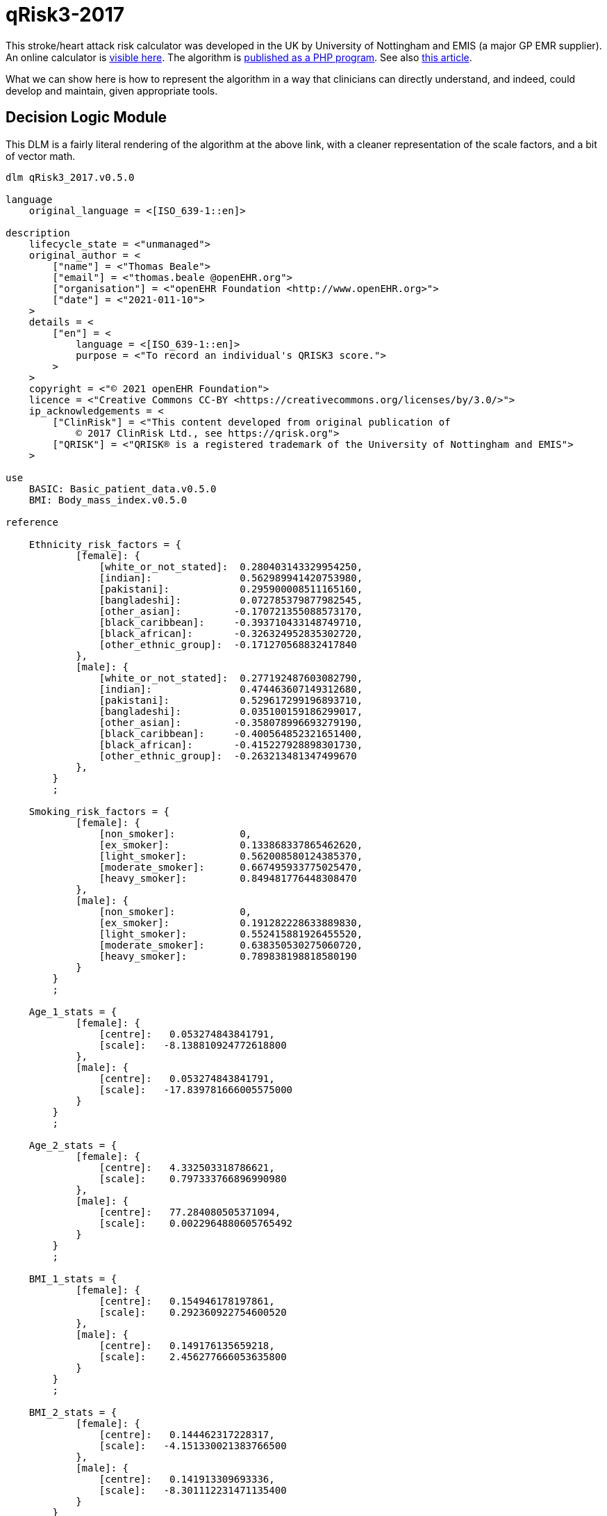 = qRisk3-2017

This stroke/heart attack risk calculator was developed in the UK by University of Nottingham and EMIS (a major GP EMR supplier). An online calculator is https://qrisk.org/three/index.php[visible here^]. The algorithm is https://qrisk.org/three/src.php[published as a PHP program^]. See also https://www.bmj.com/content/357/bmj.j2099[this article^].

What we can show here is how to represent the algorithm in a way that clinicians can directly understand, and indeed, could develop and maintain, given appropriate tools.

== Decision Logic Module

This DLM is a fairly literal rendering of the algorithm at the above link, with a cleaner representation of the scale factors, and a bit of vector math.

----
dlm qRisk3_2017.v0.5.0

language
    original_language = <[ISO_639-1::en]>
    
description
    lifecycle_state = <"unmanaged">
    original_author = <
        ["name"] = <"Thomas Beale">
        ["email"] = <"thomas.beale @openEHR.org">
        ["organisation"] = <"openEHR Foundation <http://www.openEHR.org>">
        ["date"] = <"2021-011-10">
    >
    details = <
        ["en"] = <
            language = <[ISO_639-1::en]>
            purpose = <"To record an individual's QRISK3 score.">
        >
    >
    copyright = <"© 2021 openEHR Foundation">
    licence = <"Creative Commons CC-BY <https://creativecommons.org/licenses/by/3.0/>">
    ip_acknowledgements = <
        ["ClinRisk"] = <"This content developed from original publication of
            © 2017 ClinRisk Ltd., see https://qrisk.org">
        ["QRISK"] = <"QRISK® is a registered trademark of the University of Nottingham and EMIS">
    >

use
    BASIC: Basic_patient_data.v0.5.0
    BMI: Body_mass_index.v0.5.0
            
reference

    Ethnicity_risk_factors = {
            [female]: {
                [white_or_not_stated]:  0.280403143329954250,
                [indian]:               0.562989941420753980,
                [pakistani]:            0.295900008511165160,
                [bangladeshi]:          0.072785379877982545,
                [other_asian]:         -0.170721355088573170,
                [black_caribbean]:     -0.393710433148749710,  
                [black_african]:       -0.326324952835302720,
                [other_ethnic_group]:  -0.171270568832417840
            },
            [male]: {
                [white_or_not_stated]:  0.277192487603082790,
                [indian]:               0.474463607149312680,
                [pakistani]:            0.529617299196893710,
                [bangladeshi]:          0.035100159186299017,
                [other_asian]:         -0.358078996693279190,
                [black_caribbean]:     -0.400564852321651400,  
                [black_african]:       -0.415227928898301730,
                [other_ethnic_group]:  -0.263213481347499670
            },
        }
        ;

    Smoking_risk_factors = {
            [female]: {
                [non_smoker]:           0,
                [ex_smoker]:            0.133868337865462620,
                [light_smoker]:         0.562008580124385370,
                [moderate_smoker]:      0.667495933775025470,
                [heavy_smoker]:         0.849481776448308470
            },
            [male]: {
                [non_smoker]:           0,
                [ex_smoker]:            0.191282228633889830,
                [light_smoker]:         0.552415881926455520,
                [moderate_smoker]:      0.638350530275060720,
                [heavy_smoker]:         0.789838198818580190
            }
        }
        ;

    Age_1_stats = {
            [female]: {
                [centre]:   0.053274843841791,
                [scale]:   -8.138810924772618800
            },
            [male]: {
                [centre]:   0.053274843841791,
                [scale]:   -17.839781666005575000
            }
        }
        ;

    Age_2_stats = {
            [female]: {
                [centre]:   4.332503318786621,
                [scale]:    0.797333766896990980
            },
            [male]: {
                [centre]:   77.284080505371094,
                [scale]:    0.0022964880605765492
            }
        }
        ;

    BMI_1_stats = {
            [female]: {
                [centre]:   0.154946178197861,
                [scale]:    0.292360922754600520
            },
            [male]: {
                [centre]:   0.149176135659218,
                [scale]:    2.456277666053635800
            }
        }
        ;

    BMI_2_stats = {
            [female]: {
                [centre]:   0.144462317228317,
                [scale]:   -4.151330021383766500
            },
            [male]: {
                [centre]:   0.141913309693336,
                [scale]:   -8.301112231471135400
            }
        }
        ;

    Rheumatoid_arthritis_stats = {
            [female]: {
                [centre]:   3.476326465606690,
                [scale]:    0.153380358208025540
            },
            [male]: {
                [centre]:   4.300998687744141,
                [scale]:    0.173401968563271110
            }
        }
        ;
    
    Systolic_BP_stats = {
            [female]: {
                [centre]:   123.130012512207030,
                [scale]:    0.0131314884071034240
            },
            [male]: {
                [centre]:   128.571578979492190,
                [scale]:    0.0129101265425533050
            }
        }
        ;

    Systolic_BP_std_dev_stats = {
            [female]: {
                [centre]:   9.002537727355957,
                [scale]:    0.0078894541014586095
            },
            [male]: {
                [centre]:   8.756621360778809,
                [scale]:    0.0129101265425533050
            }
        }
        ;
        
    Townsend_stats = {
            [female]: {
                [centre]:   0.392308831214905,
                [scale]:    0.0772237905885901080
            },
            [male]: {
                [centre]:   0.526304900646210,
                [scale]:    0.0332682012772872950
            }
        }
        ;

    Risk_factor_scales = {
            [female]: {
                [has_atrial_fibrillation]:              1.59233549692696630,
                [atypical_antipsychotic_medication]:    0.252376420701155570,
                [on_corticosteroids]:                   0.595207253046018510,
                [has_impotence]:                        0,
                [has_migraines]:                        0.3012672608703450,
                [has_rheumatoid_arthritis]:             0.213648034351819420,
                [has_chronic_kidney_disease]:           0.651945694938458330,
                [has_severe_mental_illness]:            0.125553080588201780,
                [has_systemic_lupus]:                   0.758809386542676930,
                [on_hypertension_treatment]:            0.509315936834230040,
                [has_family_history_CV_disease]:        0.454453190208962130
            },
            [male]: {
                [has_atrial_fibrillation]:              0.882092369280546570,
                [atypical_antipsychotic_medication]:    0.130468798551735130,
                [on_corticosteroids]:                   0.454853997504455430,
                [has_impotence]:                        0.222518590867053830,
                [has_migraines]:                        0.255841780741599130,
                [has_rheumatoid_arthritis]:             0.209706580139565670,
                [has_chronic_kidney_disease]:           0.718532612882743840,
                [has_severe_mental_illness]:            0.121330398820471640,
                [has_systemic_lupus]:                   0.440157217445752200,
                [on_hypertension_treatment]:            0.516598710826954740,
                [has_family_history_CV_disease]:        0.540554690093901560
            }
        }
        ;
        
    Diabetes_scales: 
            [female]: {
                [no_diabetes]:      0,
                [type1_diabetes]:   1.72679775105373470,
                [type2_diabetes]:   1.06887732446154680
            }
            [male]: {
                [no_diabetes]:      0,
                [type1_diabetes]:   1.234342552167517500
                [type2_diabetes]:   0.859420714309322210
        }
        ;
        
    Interaction_scales = {
            [female]: {
                 [age_1]:   {
                    [has_atrial_fibrillation]:     19.9380348895465610,
                    [on_corticosteroids]:          -0.9840804523593628100000000,
                    [has_impotence]:                0,                    
                    [has_migraines]:                1.7634979587872999000000000,
                    [has_chronic_kidney_disease]:  -3.5874047731694114000000000,
                    [has_systemic_lupus]:          19.6903037386382920000000000,
                    [on_hypertension_treatment]:   11.8728097339218120000000000,
                    [bmi_1]:                       23.8026234121417420000000000,
                    [bmi_2]:                      -71.1849476920870070000000000,
                    [family_history_CV_disease]:    0.9946780794043512700000000,
                    [systolic_BP]:                  0.0341318423386154850000000,
                    [townsend]:                    -1.0301180802035639000000000
                },
                [age_2]:   {
                    [has_atrial_fibrillation]:     -0.0761826510111625050000000,
                    [on_corticosteroids]:          -0.1200536494674247200000000,
                    [has_impotence]:                0,                    
                    [has_migraines]:               -0.0655869178986998590000000,
                    [has_chronic_kidney_disease]:  -0.2268887308644250700000000,
                    [has_systemic_lupus]:           0.0773479496790162730000000,
                    [on_hypertension_treatment]:    0.0009685782358817443600000,
                    [bmi_1]:                        0.5236995893366442900000000,
                    [bmi_2]:                        0.0457441901223237590000000,
                    [family_history_CV_disease]:   -0.0768850516984230380000000,
                    [systolic_BP]:                 -0.0015082501423272358000000,
                    [townsend]:                    -0.0315934146749623290000000
                }
            },
            [male]: {
                 [age_1]:   {
                    [has_atrial_fibrillation]:      3.4896675530623207000000000,
                    [on_corticosteroids]:           1.1708133653489108000000000,
                    [has_impotence]:               -1.5064009857454310000000000,
                    [has_migraines]:                2.3491159871402441000000000,
                    [has_chronic_kidney_disease]:  -0.5065671632722369400000000,
                    [on_hypertension_treatment]:    6.5114581098532671000000000,
                    [bmi_1]:                       31.0049529560338860000000000,
                    [bmi_2]:                     -111.2915718439164300000000000,
                    [family_history_CV_disease]:    2.7808628508531887000000000,
                    [systolic_BP]:                  0.0188585244698658530000000,
                    [townsend]:                    -0.1007554870063731000000000
                },
                [age_2]:   {
                    [has_atrial_fibrillation]:     -0.0003499560834063604900000,
                    [on_corticosteroids]:          -0.0002496045095297166000000,
                    [has_impotence]:               -0.0011058218441227373000000,
                    [has_migraines]:                0.0001989644604147863100000,
                    [has_chronic_kidney_disease]:  -0.0018325930166498813000000,
                    [on_hypertension_treatment]:    0.0006383805310416501300000,
                    [bmi_1]:                        0.0050380102356322029000000,
                    [bmi_2]:                       -0.0130744830025243190000000,
                    [family_history_CV_disease]:   -0.0002479180990739603700000,
                    [systolic_BP]:                 -0.0000127187419158845700000,
                    [townsend]:                    -0.0000932996423232728880000
                }
            }
        }
        ;

    Snoking_interaction_scales = {
            [female]: {
                 [age_1]:   {
                    [non_smoker]:                   0, 
                    [ex_smoker]:                   -4.70571617858518910, 
                    [light_smoker]:                -2.74303834035733370,
                    [moderate_smoker]:             -0.866080888293921820, 
                    [heavy_smoker]:                 0.902415623697106480
                },
                [age_2]:   {
                    [non_smoker]:                   0, 
                    [ex_smoker]:                   -0.0755892446431930260000000,
                    [light_smoker]:                -0.1195119287486707400000000,
                    [moderate_smoker]: -            0.1036630639757192300000000,
                    [heavy_smoker]:                -0.1399185359171838900000000
                }
            },
            [male]: {
                 [age_1]:   {
                    [non_smoker]:                   0, 
                    [ex_smoker]:                   -0.2101113393351634600000000,
                    [light_smoker]:                 0.7526867644750319100000000,
                    [moderate_smoker]:              0.9931588755640579100000000,
                    [heavy_smoker]:                 2.1331163414389076000000000
                },
                [age_2]:   {
                    [non_smoker]:                   0, 
                    [ex_smoker]:                   -0.0004985487027532612100000,
                    [light_smoker]:                -0.0007987563331738541400000,
                    [moderate_smoker]:             -0.0008370618426625129600000,
                    [heavy_smoker]:                -0.0007840031915563728900000
                }
            }
        }
        ;

    Diabetes_interaction_scales = {
            [female]: {
                 [age_1]:   {
                    [no_diabetes]:                  0,
                    [type1_diabetes]:              -1.2444332714320747000000000,
                    [type2_diabetes]:               6.8652342000009599000000000
                },
                [age_2]:   {
                    [no_diabetes]:                  0,
                    [type1_diabetes]:              -0.2872406462448894900000000,
                    [type2_diabetes]:              -0.0971122525906954890000000
                }
            },
            [male]: {
                 [age_1]:   {
                    [no_diabetes]:                  0,
                    [type1_diabetes]:               5.3379864878006531000000000,
                    [type2_diabetes]:               3.6461817406221311000000000
                },
                [age_2]:   {
                    [no_diabetes]:                  0,
                    [type1_diabetes]:               0.0006409780808752897000000,
                    [type2_diabetes]:              -0.0002469569558886831500000
                }
            }
        }
        ;

input -- Administrative

    |
    | Ethnicity for qRisk3:
    |   [white_or_not_stated]
    |   [indian]
    |   [pakistani]
    |   [bangladeshi]
    |   [other_asian]
    |   [black_caribbean]
    |   [black_african]
    |   [other_ethnic_group]
    |
    qRisk3_ethnicity: Terminology_code <<qrisk_ethnicities>>
        ;

    townsend: Real
        ;

input -- Historical state
    
    |
    | Smoking status: 
    |   [non_smoker]
    |   [ex_smoker]
    |   [light_smoker]
    |   [moderate_smoker]
    |   [heavy_smoker]
    |
    smoking_status: Terminology_code <<smoking_status>>
        ;
        
    |
    | Diabetes: 
    |   [no_diabetes]
    |   [type1_diabetes]
    |   [type2_diabetes]
    |
    diabetes_status: Terminology_code <<diabetes_status>>
        ;
        
    |
    | Angina or heart attack in a 1st degree relative < 60
    |
    family_history_CV_disease: Boolean
        ;
                
    |
    | Chronic kidney disease (stage 3, 4 or 5)
    |
    has_chronic_kidney_disease: Boolean
        ;
        
    has_atrial_fibrillation: Boolean
        ;

    on_hypertension_treatment: Boolean
        ;

    has_migraines: Boolean
        ;

    has_rheumatoid_arthritis: Boolean
        ;
        
    |
    | Has or being treated for erectile dysfunction
    | (female -> False)
    |
    has_impotence: Boolean

    |
    | Has Systemic lupus erythematosus (SLE)
    |
    has_systemic_lupus: Boolean
        ;
        
    |
    | Severe mental illness (this includes schizophrenia, 
    | bipolar disorder and moderate/severe depression)
    |
    has_severe_mental_illness: Boolean
        ;
        
    on_atypical_antipsychotic_medication: Boolean
        ;
        
    on_corticosteroids: Boolean
        ;
    
input -- Tracking state

    total_cholesterol_HDL_ratio: Real
        ;
        
    |
    | Systolic BP in [mmHg], at least 2, max 10 samples
    |
    systolic_BP_history: Array<Real>[2..10]
        ;
        
rules -- Main

    systolic_BP_std_deviation: Real
        Result := {Statistical_evaluator}.std_dev (systolic_BP_history)
        ;

    |
    | Applying the fractional polynomial transforms
    | (which includes scaling)
    |
    
    age_1_centred: Real
        Result := (BASIC.age_in_years/10) ^ 0.5  - Age_1_stats[BASIC.sex, [centre]]
        ;
        
    age_1_score: Real
        Result := age_1_centred * Age_1_stats[BASIC.sex, [scale]]
        ;
        
    age_2_centred: Real
        Result := BASIC.age_in_years/10 - Age_2_stats[BASIC.sex, [centre]]
        ;

    age_2_score: Real
        Result := age_2_centred * Age_2_stats[BASIC.sex, [scale]]
        ;
        
    BMI_scaled: Real
        Result := BMI.BMI/10
        ;
        
    BMI_1_centred: Real
        Result := BMI_scaled ^ 0.5 - BMI_1_stats[BASIC.sex, [centre]]
        ;
        
    BMI_1_score: Real
        Result := BMI_1_centred * BMI_1_stats[BASIC.sex, [scale]]
        ;
        
    BMI_2_centred: Real
        Result := BMI_scaled ^ 0.5 * {math}.ln (BMI_scaled) - BMI_2_stats[BASIC.sex, [centre]]
        ;
        
    BMI_2_score: Real
        Result := BMI_2_centred * BMI_2_stats[BASIC.sex, [scale]]
        ;
        
    rheumatoid_arthritis_score: Real
        Result := (has_rheumatoid_arthritis.as_integer - Rheumatoid_arthritis_stats[BASIC.sex, [centre]]) 
                    * Rheumatoid_arthritis_stats[BASIC.sex, [scale]]
        ;
    
    systolic_BP: Real
        Result := systolic_BP_history.last
        ;

    systolic_BP_score: Real
        Result := (systolic_BP - Systolic_BP_stats[BASIC.sex, [centre]]) 
                    * Systolic_BP_stats[BASIC.sex, [scale]]
        ;

    systolic_BP_std_dev_score: Real
        Result := (systolic_BP_std_deviation - Systolic_BP_std_dev_stats[BASIC.sex, [centre]]) 
                    * Systolic_BP_std_dev_stats[BASIC.sex, [scale]]
        ;
        
    townsend_score: Real
        Result := (townsend_score - Townsend_stats[BASIC.sex, [centre]]) 
                    * Townsend_stats[BASIC.sex, [scale]]
        ;
        
    |
    | TODO: Unclear what this is from published algorithm
    |
    survivor_factor: Real
        ;
    
    |
    | Compute quantitative & classified part of score
    |
    raw_score_1: Real
        Result := add (
            Ethnicity_risk_factors[BASIC.sex, qRisk3_ethnicity],
            Smoking_risk_factors[BASIC.sex, smoking_status],
            age_1_score,
            age_2_score,
            BMI_1_score,
            BMI_2_score,
            rheumatoid_arthritis_score,
            systolic_BP_score,
            systolic_BP_std_dev_score,
            townsend_score_score,
            Diabetes_scales[BASIC.sex, diabetes_status]
        )
        ;
            
    |
    | Compute boolean part of score; use vector
    | in order to copmpute dot product with scales
    |
    boolean_risks: Vector<Real>
        Result := [
            has_atrial_fibrillation.as_integer,
            on_atypical_antipsychotic_medication.as_integer,
            on_corticosteroids.as_integer,
            has_impotence.as_integer,
            has_migraines.as_integer,
            has_rheumatoid_arthritis.as_integer,
            has_chronic_kidney_disease.as_integer,
            has_severe_mental_illness.as_integer,
            has_systemic_lupus.as_integer,
            on_hypertension_treatment.as_integer,
            family_history_CV_disease.as_integer
        ]
        ;
        
    raw_score_2: Real
        Result := boolean_risks . Risk_factor_scales[BASIC.sex]
        ;
        
    |
    | Compute interaction part of score; use vector
    | in order to copmpute dot product with scales
    |
    interaction_risks: Vector<Real>
        Result := [
            has_atrial_fibrillation.as_integer,
            on_corticosteroids.as_integer,
            has_impotence.as_integer,  
            has_migraines.as_integer,
            has_chronic_kidney_disease.as_integer,
            has_systemic_lupus.as_integer,
            on_hypertension_treatment.as_integer,
            BMI_1_centred,
            BMI_2_centred,
            family_history_CV_disease.as_integer,
            systolic_BP,
            townsend
        ]
        ;
        
    raw_score_3: Real
        Result := add (
            age_1_centred * Smoking_interaction_scales[BASIC.sex, [age_1], smoking_status],
            age_1_centred * Diabetes_interaction_scales[BASIC.sex, [age_1], diabetes_status],

            age_1_centred * interaction_risks . Interaction_scales[BASIC.sex, [age_1]],
            
            age_2_centred * Smoking_interaction_scales[BASIC.sex, [age_2], smoking_status],
            age_2_centred * Diabetes_interaction_scales[BASIC.sex, [age_2], diabetes_status],

            age_2_centred * interaction_risks . Interaction_scales[BASIC.sex, [age_2]]
        )
        ;
        
    raw_score: Real
        Result = raw_score_1 + raw_score_2 + raw_score_3
        ;

rules -- Output

    qRisk3_score: Real
        Result := 100.0 * (1 - survivor_factor ^ exp (raw_score))
        ;
    
terminology
    term_definitions = <
        ["en"] = <
            ["date_of_birth"] = <
                text = <"Date of birth">
            >
            ["age_in_years"] = <
                text = <"Age (years)">
            >
            ["qRisk_score"] = <
                text = <"QRISK2 score">
            >
            ["non_smoker"] = <
                text = <"Non-smoker">
            >
            ["no_diabetes"] = <
                text = <"Non-diabetic">
            >
            ["total_cholesterol_HDL_ratio"] = <
                text = <"Total cholesterol : HDL ratio">
            >
            ["TODO: rest of terminology"] = <
                text = <"TODO: rest of terminology">
            >
        >
    >

    value_sets = <
        ["diabetes_status"] = <
            id = <"diabetes_status">
            members = <"no_diabetes", "type1_diabetes", "type2_diabetes">
        >
        ["smoking status"] = <
            id = <"status">
            members = <"non_smoker", "ex_smoker", "light_smoker",
                "moderate_smoker", "heavy_smoker"
            >
        >
    >
    
----
